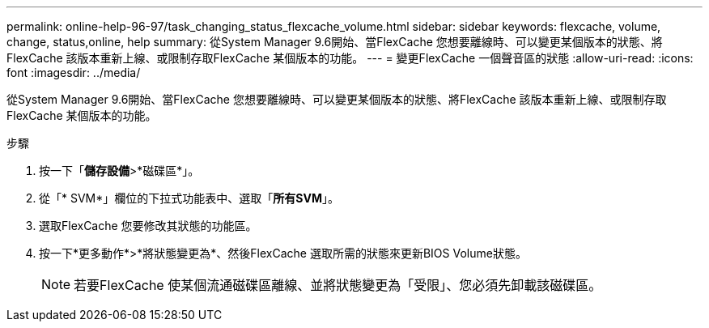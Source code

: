 ---
permalink: online-help-96-97/task_changing_status_flexcache_volume.html 
sidebar: sidebar 
keywords: flexcache, volume, change, status,online, help 
summary: 從System Manager 9.6開始、當FlexCache 您想要離線時、可以變更某個版本的狀態、將FlexCache 該版本重新上線、或限制存取FlexCache 某個版本的功能。 
---
= 變更FlexCache 一個聲音區的狀態
:allow-uri-read: 
:icons: font
:imagesdir: ../media/


[role="lead"]
從System Manager 9.6開始、當FlexCache 您想要離線時、可以變更某個版本的狀態、將FlexCache 該版本重新上線、或限制存取FlexCache 某個版本的功能。

.步驟
. 按一下「*儲存設備*>*磁碟區*」。
. 從「* SVM*」欄位的下拉式功能表中、選取「*所有SVM*」。
. 選取FlexCache 您要修改其狀態的功能區。
. 按一下*更多動作*>*將狀態變更為*、然後FlexCache 選取所需的狀態來更新BIOS Volume狀態。
+
[NOTE]
====
若要FlexCache 使某個流通磁碟區離線、並將狀態變更為「受限」、您必須先卸載該磁碟區。

====

